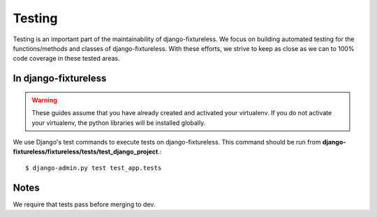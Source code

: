 Testing
=======
Testing is an important part of the maintainability of django-fixtureless.
We focus on building automated testing for the functions/methods
and classes of django-fixtureless. With these efforts, we strive to keep
as close as we can to 100% code coverage in these tested areas.

In django-fixtureless
---------

.. warning::
    These guides assume that you have already created and activated your
    virtualenv.  If you do not activate your virtualenv, the python
    libraries will be installed globally.

We use Django's test commands to execute tests on django-fixtureless.
This command should be run from **django-fixtureless/fixtureless/tests/test_django_project**.::

    $ django-admin.py test test_app.tests

Notes
-----
We require that tests pass before merging to dev.
